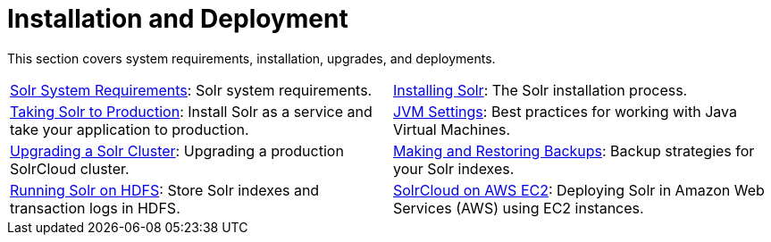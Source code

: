 = Installation and Deployment
:page-children: solr-system-requirements, \
    installing-solr, \
    taking-solr-to-production, \
    jvm-settings, \
    upgrading-a-solr-cluster, \
    making-and-restoring-backups, \
    running-solr-on-hdfs, \
    aws-solrcloud-tutorial
// Licensed to the Apache Software Foundation (ASF) under one
// or more contributor license agreements.  See the NOTICE file
// distributed with this work for additional information
// regarding copyright ownership.  The ASF licenses this file
// to you under the Apache License, Version 2.0 (the
// "License"); you may not use this file except in compliance
// with the License.  You may obtain a copy of the License at
//
//   http://www.apache.org/licenses/LICENSE-2.0
//
// Unless required by applicable law or agreed to in writing,
// software distributed under the License is distributed on an
// "AS IS" BASIS, WITHOUT WARRANTIES OR CONDITIONS OF ANY
// KIND, either express or implied.  See the License for the
// specific language governing permissions and limitations
// under the License.

[.lead]
This section covers system requirements, installation, upgrades, and deployments.

****
// This tags the below list so it can be used in the parent page section list
// tag::install-sections[]
[cols="1,1",frame=none,grid=none,stripes=none]
|===
| <<solr-system-requirements.adoc#solr-system-requirements,Solr System Requirements>>: Solr system requirements.
| <<installing-solr.adoc#installing-solr,Installing Solr>>: The Solr installation process.
| <<taking-solr-to-production.adoc#taking-solr-to-production,Taking Solr to Production>>: Install Solr as a service and take your application to production.
| <<jvm-settings.adoc#jvm-settings,JVM Settings>>: Best practices for working with Java Virtual Machines.
| <<upgrading-a-solr-cluster.adoc#upgrading-a-solr-cluster,Upgrading a Solr Cluster>>: Upgrading a production SolrCloud cluster.
| <<making-and-restoring-backups.adoc#making-and-restoring-backups,Making and Restoring Backups>>: Backup strategies for your Solr indexes.
| <<running-solr-on-hdfs.adoc#running-solr-on-hdfs,Running Solr on HDFS>>: Store Solr indexes and transaction logs in HDFS.
| <<aws-solrcloud-tutorial.adoc#aws-solrcloud-tutorial,SolrCloud on AWS EC2>>: Deploying Solr in Amazon Web Services (AWS) using EC2 instances.
|===
// end::install-sections[]
****
